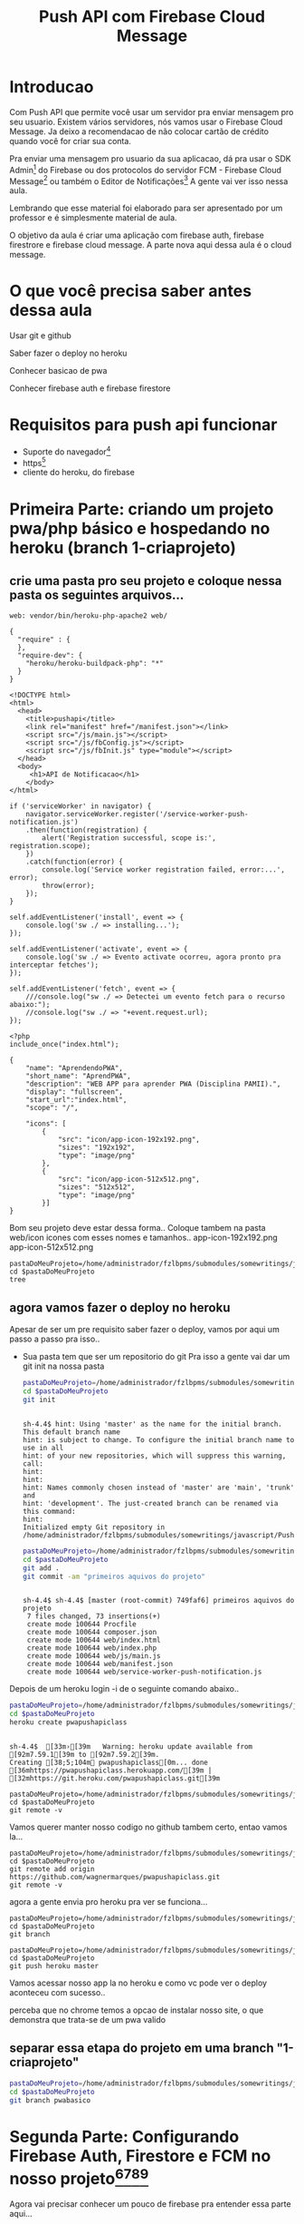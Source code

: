 #+Title: Push API com Firebase Cloud Message

* Introducao

Com Push API que permite você usar um servidor pra enviar mensagem pro seu usuario. Existem vários servidores, nós vamos usar o Firebase Cloud Message. Ja deixo a recomendacao de não colocar cartão de crédito quando você for criar sua conta.

Pra enviar uma mensagem pro usuario da sua aplicacao, dá pra usar o SDK Admin[fn:1] do Firebase ou dos protocolos do servidor FCM -  Firebase Cloud Message[fn:2] ou também o Editor de Notificações[fn:3] A gente vai ver isso nessa aula.

Lembrando que esse material foi elaborado para ser apresentado por um professor e é simplesmente material de aula.

O objetivo da aula é criar uma aplicação com firebase auth, firebase firestrore e firebase cloud message. A parte nova aqui dessa aula é o cloud message.


* O que você precisa saber antes dessa aula
Usar git e github

Saber fazer o deploy no heroku

Conhecer basicao de pwa

Conhecer firebase auth e firebase firestore


* Requisitos para push api funcionar
+ Suporte do navegador[fn:5]
+ https[fn:6]
+ cliente do heroku, do firebase





* Primeira Parte: criando um projeto pwa/php básico e hospedando no heroku (branch 1-criaprojeto)
** crie uma pasta pro seu projeto e coloque nessa pasta os seguintes arquivos...

#+begin_src js name: procfile  :exports both :tangle ./PushAPI/pwapushapi/Procfile  :mkdirp yes
web: vendor/bin/heroku-php-apache2 web/
#+end_src

#+begin_src  js name: composer.json  :exports both :tangle ./PushAPI/pwapushapi/composer.json  :mkdirp yes
{
  "require" : {
  },
  "require-dev": {
    "heroku/heroku-buildpack-php": "*"
  }
}
#+end_src

#+begin_src html name: index.html :exports both 
<!DOCTYPE html>
<html>
  <head>
    <title>pushapi</title>
    <link rel="manifest" href="/manifest.json"></link>
    <script src="/js/main.js"></script>
    <script src="/js/fbConfig.js"></script>
    <script src="/js/fbInit.js" type="module"></script> 
  </head>
  <body>
     <h1>API de Notificacao</h1>
    </body>
</html>
#+end_src

#+begin_src  js name: main.js  :results replace  :exports code  :exports both :tangle ./PushAPI/pwapushapi/web/js/main.js
  if ('serviceWorker' in navigator) {
      navigator.serviceWorker.register('/service-worker-push-notification.js')
	  .then(function(registration) {
	      alert('Registration successful, scope is:', registration.scope);
	  })
	  .catch(function(error) {
	      console.log('Service worker registration failed, error:...', error);
	      throw(error);
	  });
  }
#+end_src

#+begin_src  js name:service-worker-push-notification.js :exports both :tangle ./PushAPI/pwapushapi/web/service-workger-push-notification.js
self.addEventListener('install', event => {
    console.log('sw ./ => installing...');
});

self.addEventListener('activate', event => {
    console.log('sw ./ => Evento activate ocorreu, agora pronto pra interceptar fetches');
});

self.addEventListener('fetch', event => {
    ///console.log("sw ./ => Detectei um evento fetch para o recurso abaixo:");
    //console.log("sw ./ => "+event.request.url);
});
#+end_src

#+begin_src php name: index.php
<?php
include_once("index.html");
#+end_src

#+begin_src  js name: manifest.json  :exports both :tangle ./PushAPI/pwapushapi/web/manifest.json  :mkdirp yes
{
    "name": "AprendendoPWA",
    "short_name": "AprendPWA",
    "description": "WEB APP para aprender PWA (Disciplina PAMII).",
    "display": "fullscreen",
    "start_url":"index.html",    
    "scope": "/",
    
    "icons": [
        {
            "src": "icon/app-icon-192x192.png",
            "sizes": "192x192",
            "type": "image/png"
        },
        {
            "src": "icon/app-icon-512x512.png",
            "sizes": "512x512",
            "type": "image/png"
        }]
}
#+end_src

Bom seu projeto deve estar dessa forma..
Coloque tambem na pasta web/icon icones com esses nomes e tamanhos..
app-icon-192x192.png 
app-icon-512x512.png

#+begin_src sh name ls :session s1 :results output replace :exports both
pastaDoMeuProjeto=/home/administrador/fzlbpms/submodules/somewritings/javascript/PushAPI/pwapushapi
cd $pastaDoMeuProjeto
tree
#+end_src

#+RESULTS:
#+begin_example

sh-4.4$ [01;34m.[00m
├── composer.json
├── Procfile
└── [01;34mweb[00m
    ├── [01;34micon[00m
    │   ├── [01;35mapp-icon-192x192.png[00m
    │   └── [01;35mapp-icon-512x512.png[00m
    ├── index.html
    ├── index.php
    ├── [01;34js[00m
    │   └── main.js
    ├── manifest.json
    └── service-worker-push-notification.js

3 directories, 9 files
#+end_example

** agora vamos fazer o deploy no heroku
Apesar de ser um pre requisito saber fazer o deploy, vamos por aqui um passo a passo pra isso..
+ Sua pasta tem que ser um repositorio do git
  Pra isso a gente vai dar um git init na nossa pasta

  #+begin_src sh :name git init :session s1 :results output replace :exports both
    pastaDoMeuProjeto=/home/administrador/fzlbpms/submodules/somewritings/javascript/PushAPI/pwapushapi
    cd $pastaDoMeuProjeto
    git init
#+end_src

#+RESULTS:
#+begin_example

sh-4.4$ hint: Using 'master' as the name for the initial branch. This default branch name
hint: is subject to change. To configure the initial branch name to use in all
hint: of your new repositories, which will suppress this warning, call:
hint:
hint: 
hint: Names commonly chosen instead of 'master' are 'main', 'trunk' and
hint: 'development'. The just-created branch can be renamed via this command:
hint:
Initialized empty Git repository in /home/administrador/fzlbpms/submodules/somewritings/javascript/PushAPI/pwapushapi/.git/
#+end_example


  #+begin_src sh :name gitcommit :session s1 :results output replace :exports both
  pastaDoMeuProjeto=/home/administrador/fzlbpms/submodules/somewritings/javascript/PushAPI/pwapushapi
  cd $pastaDoMeuProjeto
  git add .
  git commit -am "primeiros aquivos do projeto"
  #+end_src

  #+RESULTS:
  #+begin_example

  sh-4.4$ sh-4.4$ [master (root-commit) 749faf6] primeiros aquivos do projeto
   7 files changed, 73 insertions(+)
   create mode 100644 Procfile
   create mode 100644 composer.json
   create mode 100644 web/index.html
   create mode 100644 web/index.php
   create mode 100644 web/js/main.js
   create mode 100644 web/manifest.json
   create mode 100644 web/service-worker-push-notification.js
  #+end_example

Depois de um heroku login -i de o seguinte comando abaixo..

#+begin_src sh :name herokucreate  :session s1 :results output replace :exports both
pastaDoMeuProjeto=/home/administrador/fzlbpms/submodules/somewritings/javascript/PushAPI/pwapushapi
cd $pastaDoMeuProjeto
heroku create pwapushapiclass
  #+end_src

  #+RESULTS:
  : 
  : sh-4.4$  [33m›[39m   Warning: heroku update available from [92m7.59.1[39m to [92m7.59.2[39m.
  : Creating [38;5;104m⬢ pwapushapiclass[0m... done
  : [36mhttps://pwapushapiclass.herokuapp.com/[39m | [32mhttps://git.heroku.com/pwapushapiclass.git[39m



#+begin_src sh name: gitremote-v 
pastaDoMeuProjeto=/home/administrador/fzlbpms/submodules/somewritings/javascript/PushAPI/pwapushapi
cd $pastaDoMeuProjeto
git remote -v
#+end_src

#+RESULTS:
| heroku | https://git.heroku.com/pwapushapiclass.git (fetch) |
| heroku | https://git.heroku.com/pwapushapiclass.git (push)  |


Vamos querer manter nosso codigo no github tambem certo, entao vamos la...


#+begin_src sh name: gitaddgithub-v 
pastaDoMeuProjeto=/home/administrador/fzlbpms/submodules/somewritings/javascript/PushAPI/pwapushapi
cd $pastaDoMeuProjeto
git remote add origin https://github.com/wagnermarques/pwapushapiclass.git
git remote -v
#+end_src

#+RESULTS:
| heroku | https://git.heroku.com/pwapushapiclass.git (fetch)           |
| heroku | https://git.heroku.com/pwapushapiclass.git (push)            |
| origin | https://github.com/wagnermarques/pwapushapiclass.git (fetch) |
| origin | https://github.com/wagnermarques/pwapushapiclass.git (push)  |


agora a gente envia pro heroku pra ver se funciona...

#+begin_src sh name: gitbranch1
pastaDoMeuProjeto=/home/administrador/fzlbpms/submodules/somewritings/javascript/PushAPI/pwapushapi
cd $pastaDoMeuProjeto
git branch
#+end_src

#+RESULTS:
: * master

#+begin_src sh name: gitpushherokumaster1
pastaDoMeuProjeto=/home/administrador/fzlbpms/submodules/somewritings/javascript/PushAPI/pwapushapi
cd $pastaDoMeuProjeto
git push heroku master
#+end_src

#+RESULTS:


Vamos acessar nosso app la no heroku e como vc pode ver o deploy aconteceu com sucesso..


#+CAPTION: Primeiro deploy no heroku
#+ATTR_ORG: :width 100px
[[./PushAPI/imgs/herokuPrimeiroDeploy1.png]]

#+CAPTION: Primeiro deploy no heroku
#+ATTR_ORG: :width 100px
[[./PushAPI/imgs/herokuPrimeiroDeploy2.png]]

perceba que no chrome temos a opcao de instalar nosso site, o que demonstra que trata-se de um pwa valido




** separar essa etapa do projeto em uma branch "1-criaprojeto"
  #+begin_src sh :name git init :session s1 :results output replace :exports both
  pastaDoMeuProjeto=/home/administrador/fzlbpms/submodules/somewritings/javascript/PushAPI/pwapushapi
  cd $pastaDoMeuProjeto
  git branch pwabasico
#+end_src


* Segunda Parte: Configurando Firebase Auth, Firestore e FCM no nosso projeto[fn:6][fn:7][fn:8][fn:9]

Agora vai precisar conhecer um pouco de firebase pra entender essa parte aqui...

Vamos usar o firebase auth, o firebase firestore, o google analytics e so na proxima parte a gente entra no cloud message.

Agora a gente vai configurar o firebase e o firebase FCM no nosso projeto

** Passo 1 - Criar o Projeto no Console do Firebase
Abaixo segue umas imagens pra lembrar como ser faz isso...

[[./PushAPI/imgs/fbproj1.png]]
[[./PushAPI/imgs/fbproj2.png]]
[[./PushAPI/imgs/fbproj3.png]]
[[./PushAPI/imgs/fbproj4.png]]
[[./PushAPI/imgs/fbproj5.png]]
[[./PushAPI/imgs/fbproj6.png]]
[[./PushAPI/imgs/fbproj7.png]]
[[./PushAPI/imgs/fbproj8.png]]


** Passo 2 - Configurando Firebase no nosso projeto web
*** objeto javascript firebaseConfig

Vc precisa desses dados do seu projeto firebase e a ideia e criar um fbConfig.js tipo esse aqui abaixo pro projeto funcionar.

A questao e que se vc criar esse arquivo nesse estilo aqui, quando vc comitar todos os dados de acesso à sua aplicação estarão expostos no github e isso você não quer certo?

Então, para o que o navegador do seu usuario vai receber é um arquivo nesse estilo mas a gente vai montar esse arquivo com php e os dados do firebase serao passados para o php como variáveis de ambiente e o php passa pro javascript.

Abaixo segue um exemplo do objeto javascript "firebaseConfig" que a gente vai precisar...

(Essas chaves nao valem mais porque eu apaguei o projeto referente a esses dados)

#+begin_src  js name: fbconfig
const firebaseConfig = {
    apiKey: "AIzaSyBreLSPcEix9Xh8gKhnh4wWayS-9m5-RfA",
    authDomain: "msgsproject.firebaseapp.com",    
    databaseURL: "https://msgsproject.firebaseio.com",
    projectId: "msgsproject",
    storageBucket: "msgsproject.appspot.com",
    messagingSenderId: "124639374483",
    appId: "1:124639374483:web:9273a9c11f4f44721b3166"
};
#+end_src

Pra chegar nesse objeto, nos vamos criar um arquivo FbConfig.php que vai pegar os dados do projeto de variaveis de ambiente, gerar um json e no javascript

#+begin_src php name: fbConfig.php :exports code :tangle ./PushAPI/pwapushapi/web/fbConfig.php  :mkdirp yes
<?php
$arr = array(
    "apiKey" => getenv("apiKey"),
    "authDomain" => getenv("authDomain"),
    "databaseURL" => getenv("databaseURL"),
    "projectId" => getenv("projectId"),
    "storageBucket" => getenv("storageBucket"),
    "messagingSenderId" => getenv("messagingSenderId"),
    "appId" => getenv("appId"),
    );
echo json_encode($arr);     
#+end_src

esse fbConfig.php gera um json como esse abaixo...

#+begin_src  js 
{"apiKey":"AIzaSyBreLSPcEix9Xh8gKhnh4wWayS-9m5-RfA","authDomain":"msgsproject.firebaseapp.com","databaseURL":"https:\/\/msgsproject.firebaseio.com","projectId":"msgsproject,","storageBucket":"msgsproject.appspot.com,","messagingSenderId":"124639374483,","appId":"1:124639374483:web:9273a9c11f4f44721b3166"}
#+end_src

Pra ver como esse json se transforma naquela objeto javascript vc pode colocar o json e ver como isso vira um objeto javascript (https://www.convertsimple.com/convert-json-to-javascript/)

#+CAPTION: Site: Converte Json para Objeto Javascript
#+ATTR_ORG: :width 100px
[[./PushAPI/imgs/PushjsonToJsObjectConvert.png]]

pra obter o nosso json temos que usar um javascript pra fazer uma requisicao pro FbConfig.php e recebendo o json como resposta a gente transforma em objeto javascript

vc vai ver esse codigo daqui a pouquinho no arquivo fbSetup.js

falar nisso faz todo sentido não é? fbSetup fazer uso desse codigo...

#+begin_src js name: fbConfig :exports code
  export async function getFirebaseConfiguration(){
      let response = await fetch("fbConfig.php");
      if (response.ok) {
	       let firebaseConfig = await response.json();
	       return firebaseConfig;
      } else {
	       console.log("HTTP-Error: form fbConfig.js..." + response.status);
      }
  }
#+end_src

Entao e isso... o FbConfig.php gera o json quando é acessado pelo nosso fbConfig.js via fetch. Quando acessado FbConfig.php é gerado o json eeque eé utilizado pra gerar o objeto firebaseConfig

Abaixo tem um script onde criamos as variaveis de ambiente pra depois subir o servidozinho php pra programar.

As chaves apresentadas aqui nao sao reais

#+begin_src sh name: startPhpServer.php :exports code :tangle ./PushAPI/pwapushapi/web/startPhpServer.sh  :mkdirp yes
export apiKey="AIzaSyB240-iOsNvzyuJKsMczQlmCFnJ1C0MHg4"
export authDomain="fzlbpms-8115f.firebaseapp.com" 
export databaseURL="fzlbpms-8115f"
export projectId="fzlbpms-8115f"
export storageBucket="fzlbpms-8115f.appspot.com"
export messagingSenderId="393177754483"
export appId="1:393177754483:web:f088f5f690ad1e9502b306"
pastaDoMeuProjeto=/home/administrador/fzlbpms/submodules/somewritings/javascript/PushAPI/pwapushapi/web
cd $pastaDoMeuProjeto
php -S localhost:3000
#+end_src

Nao vamos querer submitar e dar push nesse arquivo shell script, entao vamos por ele no .gitignore

#+begin_src text name: gitignore  :exports code :tangle ./PushAPI/pwapushapi/.gitignore  :mkdirp yes
*/**/startPhpServer.sh
#+end_src

Ahhh, se a gente está passando variaveis de ambiente, queremos pegar o valor dessas variáveis e por pra dentro do nosso código certo?

Para tanto, nosso arquivo index.php muda um pouquinho... confira abaixo...
#+begin_src php name: index.php :tangle ./PushAPI/pwapushapi/web/index.php :mkdirp yes
<?php
include_once("fbConfig.php");
include_once("index.html");
#+end_src

*** Inicializando o firebase app

#+begin_src  js name: fbSetup.js  :results replace  :exports code :tangle ./PushAPI/pwapushapi/web/js/fbSetup.js  :mkdirp yes

  //https://firebase.google.com/docs/web/alt-setup
  console.log("[fbSetup.js] Running...");
  import { initializeApp } from 'https://www.gstatic.com/firebasejs/9.6.4/firebase-app.js';
  import { getAnalytics, initializeAnalytics, isSupported,  setAnalyticsCollectionEnabled, setCurrentScreen, setUserId } from 'https://www.gstatic.com/firebasejs/9.6.4/firebase-analytics.js'
  import { getAuth, onAuthStateChanged, createUserWithEmailAndPassword  } from 'https://www.gstatic.com/firebasejs/9.6.4/firebase-auth.js'
  import { getFirestore, collection, getDocs } from 'https://www.gstatic.com/firebasejs/9.6.4/firebase-firestore.js';
  import { getMessaging } from "https://www.gstatic.com/firebasejs/9.6.4/firebase-messaging.js";


  async function getFirebaseConfiguration(){
      let response = await fetch("fbConfig.php");
      if (response.ok) {
	  let firebaseConfig = await response.json();
	  return firebaseConfig;
      } else {
	  console.log("HTTP-Error: form fbConfig.js..." + response.status);
      }
  }

  globalThis.fbConf = await getFirebaseConfiguration();

  console.log("[fbInit.js] using fbConfig below...");
  console.log("=globalThis.fbConfig=");
  console.log(globalThis.fbConfig);
  console.log("=fbConfig=");
  console.log(fbConfig);

  globalThis.fbApp = initializeApp(fbConf);

  export {FbApp, FbConf}
#+end_src

#+begin_src  js name: fbCloudMessageFeatures.js   :exports code :tangle ./PushAPI/pwapushapi/web/js/fbCloudMessageFeatures.js  :mkdirp yes
  // Get registration token. Initially this makes a network call, once retrieved
  // subsequent calls to getToken will return from cache.

  //import { getMessaging, getToken } from "https://www.gstatic.com/firebasejs/9.6.4/firebase-messaging.js";
  class FbCloudMessage {

      static getToken = function(vapidKey){
	      getToken(messaging, { vapidKey: 'YOUR_PUBLIC_VAPID_KEY_HERE' }).then((currentToken) => {
		  if (currentToken) {
		      // Send the token to your server and update the UI if necessary
		      // ...
		  } else {
		      // Show permission request UI
		      console.log('No registration token available. Request permission to generate one.');
		      // ...
		  }
	      }).catch((err) => {
		  console.log('An error occurred while retrieving token... ', err);
		  console.dir(err);
		  // ...
	      });
      }
  }//class FbCloudMessage {

  export { FbCloudMessage }
#+end_src


#+begin_src  js name: fbFirestoreFeatures.js   :exports code :tangle ./PushAPI/pwapushapi/web/js/fbFirestoreFeatures.js  :mkdirp yes
class FbFirestore {
    
    static insertUser = function(user) {
	    console.log("[fbFirestoreFeatures.js] static insertUser = function(user) {...");
    }
    
    static getUsers = async function(){
	    const usersCol = collection(globalThis.fbDb, 'users');
	    const userSnapshot = await getDocs(usersCol);
	    const cityList = userSnapshot.docs.map(doc => doc.data());
	    return userList;
    }
}

export { FbFirestore };
#+end_src


#+begin_src  js name: fbAuthFeatures.js   :exports code :tangle ./PushAPI/pwapushapi/web/js/fbAuthFeatures.js  :mkdirp yes
  class FbAuth {

      static signInWithEmailAndPassword = function(email,pass){		
		 console.log("[fbAuthFeatures.js] static signInWithEmailAndPassword = function(email,pass){...");
		 console.log("=global.fbAuth=")
		 console.log(global.fbAuth)

		   try{
		      let email = document.getElementById("user_email").value;
		      let senha = document.getElementById("user_password").value;

		      if(email.length == 0) {
			  alert ("digite um email");
			  return false;
		      }

		      if(senha.length == 0){
			  alert ("digite um uma senha");
			  return false;
		      }

		      globalThis.fbAuth().signInWithEmailAndPassword(email, senha).then(function(user){
			  console.log("fbAuth().signInWithEmailAndPassword(email, senha).then(function(user){...");
			  console.log(user);	
		      }).catch(function(error) {
			  console.log("fbAth().signInWithEmailAndPassword(email, senha).catch(function(error) {...");
			  var errorCode = error.code;
			  var errorMessage = error.message;

			  if (errorCode === 'auth/wrong-password') {
			      alert('Senha errada!');
			  } else {
			      alert(errorMessage);
			  }           
		      });                
		  }catch(e){
		      console.log(e);
		  }
  }

  static signup = function(){
      console.log("[fbAuthFeatures.js]   static signup = function(){...")
      console.log("=global.fbAuth=")
      console.log(global.fbAuth)
    
      let email = document.getElementById("user_email").value;
      let senha = document.getElementById("user_password").value;

      if(email.length == 0) {
	  alert ("digite um email");
	  return false;
      }

      if(senha.length == 0){
	  alert ("digite um uma senha");
	  return false;
      }

      fbAuth.createUserWithEmailAndPassword(email, senha).catch(function(error) {
	  var errorCode = error.code;
	  var errorMessage = error.message;
	  if(errorCode) alert(errorCode);
	  if(errorMessage) alert(errorMessage);
      })
  }//static signup = function()

  static logout = function(){
      try{
	  globalThis.fbAuth().signOut();
      }catch(e){
	  alert(e);
      }
  }
  }
  export { FbAuth };
#+end_src

Vamos acrescentar uma tela de login e registro de usuario no nosso html que vai mudar entao pra ficar conforme abaixo...
#+begin_src html name: index.html :tangle ./PushAPI/pwapushapi/web/index.html :mkdirp yes
  <!DOCTYPE html>
  <html>
    <head>
      <title>pushapi</title>
      <link rel="manifest" href="/manifest.json"></link>
      <script src="/js/main.js"></script>

      <!-- usando produtos do firebase -->
      <script type="module">
	import { FbApp } from "./js/fbSetup.js"
	import { FbFirestore } from "./js/fbFirestoreFeatures.js"
	import { FbAuth } from "./js/fbAuthFeatures.js"
	import { FbCloudMessage } from "./js/fbCloudMessageFeatures.js"

	globalThis.FbFirestore = FbFirestore;

	console.log("[index.html] =FbApp=");
	console.log(FbApp);

	console.log("[index.html] =globalThis.fbDb=");
	console.log( globalThis.fbDb );

	console.log("[index.html] =globalThis.fbAuth=");
	console.log( globalThis.fbAuth );
      
	console.log("[index.html] =globalThis.fbMessaging=");
	console.log( globalThis.fbMessaging );
      </script>

    </head>
    <body>
      <h1>API de Notificacao</h1><br></br>

      <label for="user_email">Nome do usuario:</label><br>
      <input type="text" id="user_email"></input><br></br>

      <label for="user_password">Senha:</label><br>
      <input type="password" id="user_password"></input><br></br>

      <label for="sim_praReceberMsgs">Desejo receber mensagens de estudo</label>
      <input type="radio" id="sim_praReceberMsgs"></input><br></br>

      <button type="button" onclick="console.log(fbAuth);fbAuth.signInWithEmailAndPassword();">Login</button>
      <button type="button" onclick="fbAuth.signup();">Registrar-se</button><br></br>
      </body>
  </html>
#+end_src


*** Testanto firebase auth
Que vamos fazer aqui é ver se conseguimos cadastrar um usuario e logar ele






* refs
[fn:1] https://firebase.google.com/docs/cloud-messaging/server#firebase-admin-sdk-for-fcm
[fn:2] https://firebase.google.com/docs/cloud-messaging/server#choose
[fn:3] https://console.firebase.google.com/project/_/notification
[fn:4] https://riptutorial.com/firebase-cloud-messaging
[fn:5] https://caniuse.com/push-api
[fn:6] https://firebase.google.com/docs/cloud-messaging/js/client
[fn:7] https://firebase.google.com/docs/web/setup
[fn:8] https://firebase.google.com/docs/web/alt-setup
[fn:9] https://firebase.google.cn/docs/web/learn-more?hl=en&%3Bskip_cache=true&skip_cache=true#add-sdks-cdn
https://developers.google.com/web/ilt/pwa/introduction-to-push-notifications
https://firebase.google.com/docs/cloud-messaging/
